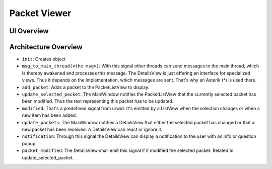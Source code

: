 Packet Viewer
=============

UI Overview
-----------

.. image:: graphics/packet_viewer_ui_overview.*

Architecture Overview
---------------------

.. image:: graphics/packet_viewer_architecture_overview.*

* ``init``: Creates object

* ``msg_to_main_thread(<the msg>)``: With this signal other threads can send messages to the main thread, which is thereby awakened and processes this message. The DetailsView is just offering an interface for specialized views. Thus it depends on the implementation, which messages are sent. That's why an Asterik (*) is used there.

* ``add_packet``: Adds a packet to the PacketListView to display.

* ``update_selected_packet``: The MainWindow notifies the PacketListView that the currently selected packet has been modified. Thus the text representing this packet has to be updated.

* ``modified``: That's a predefined signal from urwid. It's emitted by a ListView when the selection changes or when a new item has been added.

* ``update_packets``: The MainWindow notifies a DetailsView that either the selected packet has changed or that a new packet has been received. A DetailsView can react or ignore it.

* ``notification``: Through this signal the DetailsView can display a notification to the user with an info or question popup.

* ``packet_modified``: The DetailsView shall emit this signal if it modified the selected packet. Related to update_selected_packet.
